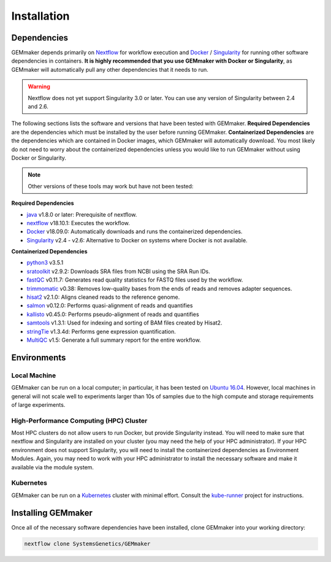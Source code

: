 .. _installation:

Installation
------------

Dependencies
~~~~~~~~~~~~

GEMmaker depends primarily on `Nextflow <https://www.nextflow.io/>`__ for workflow execution and `Docker <https://www.docker.com/>`__ / `Singularity <https://www.sylabs.io/docs/>`__ for running other software dependencies in containers. **It is highly recommended that you use GEMmaker with Docker or Singularity**, as GEMmaker will automatically pull any other dependencies that it needs to run.

.. warning::
  Nextflow does not yet support Singularity 3.0 or later. You can use any version of Singularity between 2.4 and 2.6.

The following sections lists the software and versions that have been tested with GEMmaker. **Required Dependencies** are the dependencies which must be installed by the user before running GEMmaker. **Containerized Dependencies** are the dependencies which are contained in Docker images, which GEMmaker will automatically download. You most likely do not need to worry about the containerized dependencies unless you would like to run GEMmaker without using Docker or Singularity.

.. note::
  Other versions of these tools may work but have not been tested:

**Required Dependencies**

-  `java <https://www.java.com/en/>`__ v1.8.0 or later: Prerequisite of nextflow.
-  `nextflow <https://www.nextflow.io/>`__ v18.10.1: Executes the workflow.
-  `Docker <https://www.docker.com/>`__ v18.09.0: Automatically downloads and runs the containerized dependencies.
-  `Singularity <https://www.sylabs.io/docs/>`__ v2.4 - v2.6: Alternative to Docker on systems where Docker is not available.

**Containerized Dependencies**

-  `python3 <https://www.python.org>`__ v3.5.1
-  `sratoolkit <https://www.ncbi.nlm.nih.gov/books/NBK158900/>`__ v2.9.2: Downloads SRA files from NCBI using the SRA Run IDs.
-  `fastQC <https://www.bioinformatics.babraham.ac.uk/projects/fastqc/>`__ v0.11.7: Generates read quality statistics for FASTQ files used by the workflow.
-  `trimmomatic <http://www.usadellab.org/cms/?page=trimmomatic>`__ v0.38: Removes low-quality bases from the ends of reads and removes adapter sequences.
-  `hisat2 <https://ccb.jhu.edu/software/hisat2/index.shtml>`__ v2.1.0: Aligns cleaned reads to the reference genome.
-  `salmon <https://combine-lab.github.io/salmon/>`__ v0.12.0: Performs quasi-alignment of reads and quantifies
-  `kallisto <https://pachterlab.github.io/kallisto/>`__ v0.45.0: Performs pseudo-alignment of reads and quantifies
-  `samtools <http://www.htslib.org/>`__ v1.3.1: Used for indexing and sorting of BAM files created by Hisat2.
-  `stringTie <http://www.ccb.jhu.edu/software/stringtie/>`__ v1.3.4d: Performs gene expression quantification.
-  `MultiQC <http://multiqc.info/>`__ v1.5: Generate a full summary report for the entire workflow.

Environments
~~~~~~~~~~~~

Local Machine
=============

GEMmaker can be run on a local computer; in particular, it has been tested on `Ubuntu 16.04 <https://www.ubuntu.com/>`__. However, local machines in general will not scale well to experiments larger than 10s of samples due to the high compute and storage requirements of large experiments.

High-Performance Computing (HPC) Cluster
========================================

Most HPC clusters do not allow users to run Docker, but provide Singularity instead. You will need to make sure that nextflow and Singularity are installed on your cluster (you may need the help of your HPC administrator). If your HPC environment does not support Singularity, you will need to install the containerized dependencies as Environment Modules. Again, you may need to work with your HPC administrator to install the necessary software and make it available via the module system.

Kubernetes
==========

GEMmaker can be run on a `Kubernetes <https://kubernetes.io/>`__ cluster with minimal effort. Consult the `kube-runner <https://github.com/SystemsGenetics/kube-runner>`__ project for instructions.

Installing GEMmaker
~~~~~~~~~~~~~~~~~~~

Once all of the necessary software dependencies have been installed, clone GEMmaker into your working directory:

.. code:: bash

  nextflow clone SystemsGenetics/GEMmaker
